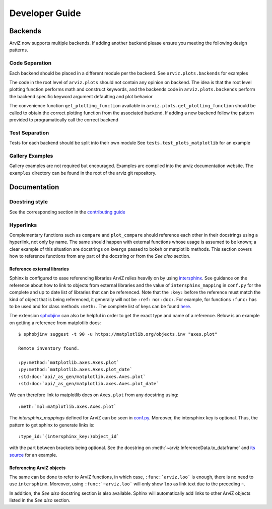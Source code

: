 .. developer_guide:


===============
Developer Guide
===============


Backends
========
ArviZ now supports multiple backends. If adding another backend please ensure you meeting the
following design patterns.

Code Separation
---------------
Each backend should be placed in a different module per the backend.
See ``arviz.plots.backends`` for examples

The code in the root level of ``arviz.plots`` should not contain
any opinion on backend. The idea is that the root level plotting
function performs math and construct keywords, and the backends
code in ``arviz.plots.backends`` perform the backend specific
keyword argument defaulting and plot behavior

The convenience function ``get_plotting_function`` available in
``arviz.plots.get_plotting_function`` should be called to obtain
the correct plotting function from the associated backend. If
adding a new backend follow the pattern provided to programatically
call the correct backend

Test Separation
---------------
Tests for each backend should be split into their own module
See ``tests.test_plots_matplotlib`` for an example

Gallery Examples
----------------
Gallery examples are not required but encouraged. Examples are
compiled into the arviz documentation website. The ``examples`` directory
can be found in the root of the arviz git repository.


Documentation
=============

Docstring style
---------------
See the corresponding section in the `contributing guide <https://github.com/arviz-devs/arviz/blob/master/CONTRIBUTING.md#docstring-formatting-and-type-hints>`_

Hyperlinks
----------
Complementary functions such as ``compare`` and ``plot_compare`` should reference
each other in their docstrings using a hyperlink, not only by name. The same
should happen with external functions whose usage is assumed to be known; a
clear example of this situation are docstrings on ``kwargs`` passed to bokeh or
matplotlib methods. This section covers how to reference functions from any
part of the docstring or from the `See also` section.

Reference external libraries
""""""""""""""""""""""""""""

Sphinx is configured to ease referencing libraries ArviZ relies heavily on by
using `intersphinx <https://docs.readthedocs.io/en/stable/guides/intersphinx.html>`_.
See guidance on the reference about how to link to objects from external
libraries and the value of ``intersphinx_mapping`` in ``conf.py`` for the complete and up to
date list of libraries that can be referenced. Note that the ``:key:`` before
the reference must match the kind of object that is being referenced, it
generally will not be ``:ref:`` nor ``:doc:``. For
example, for functions ``:func:`` has to be used and for class methods
``:meth:``. The complete list of keys can be found `here <https://github.com/sphinx-doc/sphinx/blob/685e3fdb49c42b464e09ec955e1033e2a8729fff/sphinx/domains/python.py#L845-L881>`_.

The extension `sphobjinv <https://sphobjinv.readthedocs.io/en/latest/>`_ can
also be helpful in order to get the exact type and name of a reference. Below
is an example on getting a reference from matplotlib docs::

  $ sphobjinv suggest -t 90 -u https://matplotlib.org/objects.inv "axes.plot"

  Remote inventory found.

  :py:method:`matplotlib.axes.Axes.plot`
  :py:method:`matplotlib.axes.Axes.plot_date`
  :std:doc:`api/_as_gen/matplotlib.axes.Axes.plot`
  :std:doc:`api/_as_gen/matplotlib.axes.Axes.plot_date`

We can therefore link to matplotlib docs on ``Axes.plot`` from any docstring
using::

  :meth:`mpl:matplotlib.axes.Axes.plot`

The `intersphinx_mappings`
defined for ArviZ can be seen in `conf.py <https://github.com/arviz-devs/arviz/blob/master/doc/conf.py>`_.
Moreover, the intersphinx key is optional. Thus, the pattern to get sphinx to generate links is::

  :type_id:`(intersphinx_key:)object_id`

with the part between brackets being optional. See the docstring on
:meth:`~arviz.InferenceData.to_dataframe` and
`its source <https://arviz-devs.github.io/arviz/_modules/arviz/data/inference_data.html#InferenceData.to_dataframe>`_ for an example.

Referencing ArviZ objects
"""""""""""""""""""""""""

The same can be done to refer to ArviZ functions, in which case,
``:func:`arviz.loo``` is enough, there is no need to use ``intersphinx``.
Moreover, using ``:func:`~arviz.loo``` will only show ``loo`` as link text
due to the preceding ``~``.

In addition, the `See also` docstring section is also available. Sphinx will
automatically add links to other ArviZ objects listed in the `See also`
section.
